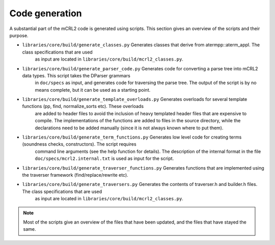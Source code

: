Code generation
===============
A substantial part of the mCRL2 code is generated using scripts. This
section gives an overview of the scripts and their purpose.

* ``libraries/core/build/generate_classes.py``               Generates classes that derive from atermpp::aterm_appl. The class specifications that are used
                                                             as input are located in ``libraries/core/build/mcrl2_classes.py``.

* ``libraries/core/build/generate_parser_code.py``           Generates code for converting a parse tree into mCRL2 data types. This script takes the DParser grammars
                                                             in ``doc/specs`` as input, and generates code for traversing the parse tree. The output of the script
                                                             is by no means complete, but it can be used as a starting point.

* ``libraries/core/build/generate_template_overloads.py``    Generates overloads for several template functions (pp, find, normalize_sorts etc). These overloads
                                                             are added to header files to avoid the inclusion of heavy templated header files that are expensive
                                                             to compile. The implementations of the functions are added to files in the source directory, while
                                                             the declarations need to be added manually (since it is not always known where to put them).

* ``libraries/core/build/generate_term_functions.py``        Generates low level code for creating terms (soundness checks, constructors). The script requires
                                                             command line arguments (see the help function for details). The description of the internal format
                                                             in the file ``doc/specs/mcrl2.internal.txt`` is used as input for the script.

* ``libraries/core/build/generate_traverser_functions.py``   Generates functions that are implemented using the traverser framework (find/replace/rewrite etc).

* ``libraries/core/build/generate_traversers.py``            Generates the contents of traverser.h and builder.h files. The class specifications that are used
                                                             as input are located in ``libraries/core/build/mcrl2_classes.py``.

.. note::

   Most of the scripts give an overview of the files that have been updated, and the files that have stayed the same.